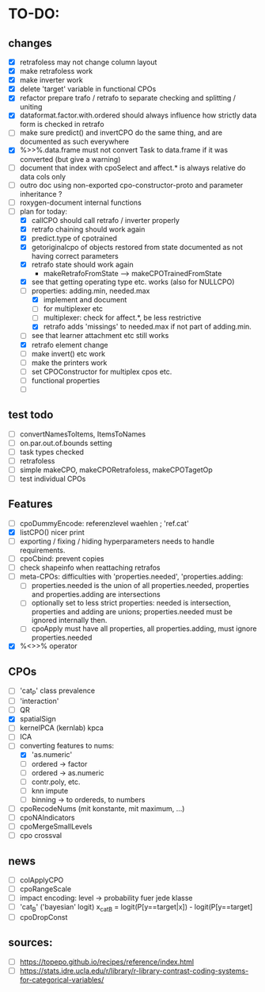 * TO-DO:
** changes
- [X] retrafoless may not change column layout
- [X] make retrafoless work
- [X] make inverter work
- [X] delete 'target' variable in functional CPOs
- [X] refactor prepare trafo / retrafo to separate checking and splitting / uniting
- [X] dataformat.factor.with.ordered should always influence how strictly data form is checked in retrafo
- [ ] make sure predict() and invertCPO do the same thing, and are documented as such everywhere
- [X] %>>%.data.frame must not convert Task to data.frame if it was converted (but give a warning)
- [ ] document that index with cpoSelect and affect.* is always relative do data cols only
- [ ] outro doc using non-exported cpo-constructor-proto and parameter inheritance ?
- [ ] roxygen-document internal functions
- [-] plan for today:
  - [X] callCPO should call retrafo / inverter properly
  - [X] retrafo chaining should work again
  - [X] predict.type of cpotrained
  - [X] getoriginalcpo of objects restored from state documented as not having correct parameters
  - [X] retrafo state should work again
    - makeRetrafoFromState --> makeCPOTrainedFromState
  - [X] see that getting operating type etc. works (also for NULLCPO)
  - [-] properties: adding.min, needed.max
    - [X] implement and document
    - [ ] for multiplexer etc
    - [ ] multiplexer: check for affect.*, be less restrictive
    - [X] retrafo adds 'missings' to needed.max if not part of adding.min.
  - [ ] see that learner attachment etc still works
  - [X] retrafo element change
  - [ ] make invert() etc work
  - [ ] make the printers work
  - [ ] set CPOConstructor for multiplex cpos etc.
  - [ ] functional properties
  - [ ] 
** test todo
- [ ] convertNamesToItems, ItemsToNames
- [ ] on.par.out.of.bounds setting
- [ ] task types checked
- [ ] retrafoless
- [ ] simple makeCPO, makeCPORetrafoless, makeCPOTagetOp
- [ ] test individual CPOs
** Features
- [ ] cpoDummyEncode: referenzlevel waehlen ; 'ref.cat'
- [X] listCPO() nicer print
- [ ] exporting / fixing / hiding hyperparameters needs to handle requirements.
- [ ] cpoCbind: prevent copies
- [ ] check shapeinfo when reattaching retrafos
- [ ] meta-CPOs: difficulties with 'properties.needed', 'properties.adding:
  - [ ] properties.needed is the union of all properties.needed, properties and properties.adding are intersections
  - [ ] optionally set to less strict properties: needed is intersection, properties and adding are unions; properties.needed must be ignored internally then.
  - [ ] cpoApply must have all properties, all properties.adding, must ignore properties.needed
- [X] %<>>% operator
** CPOs
- [ ] 'cat_P' class prevalence
- [ ] 'interaction'
- [ ] QR
- [X] spatialSign
- [ ] kernelPCA (kernlab) kpca
- [ ] ICA
- [-] converting features to nums:
  - [X] 'as.numeric'
  - [ ] ordered -> factor
  - [ ] ordered -> as.numeric
  - [ ] contr.poly, etc.
  - [ ] knn impute
  - [ ] binning -> to ordereds, to numbers
- [ ] cpoRecodeNums (mit konstante, mit maximum, ...)
- [ ] cpoNAIndicators
- [ ] cpoMergeSmallLevels
- [ ] cpo crossval
** news
- [ ] colApplyCPO
- [ ] cpoRangeScale
- [ ] impact encoding: level -> probability fuer jede klasse
- [ ] 'cat_B' ('bayesian' logit) x_catB = logit(P[y==target|x]) - logit(P[y==target]
- [ ] cpoDropConst
** sources:
- [ ]  https://topepo.github.io/recipes/reference/index.html
- [ ]  https://stats.idre.ucla.edu/r/library/r-library-contrast-coding-systems-for-categorical-variables/
